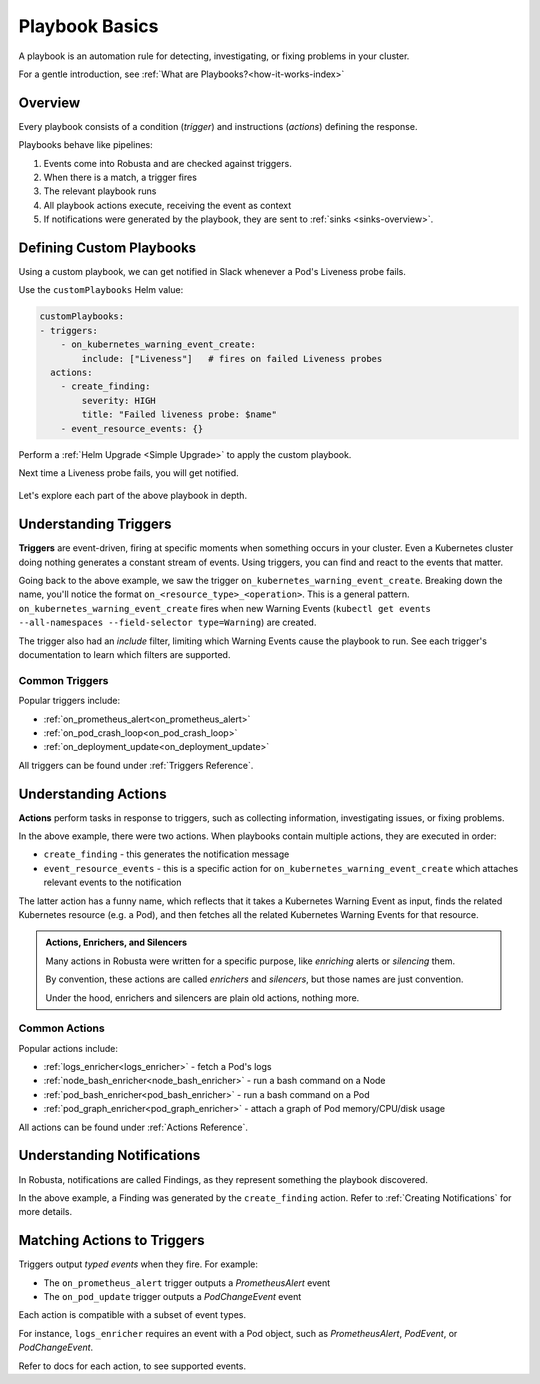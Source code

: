 .. _customPlaybooks:

Playbook Basics
##################

A playbook is an automation rule for detecting, investigating, or fixing problems in your cluster.

For a gentle introduction, see :ref:`What are Playbooks?<how-it-works-index>`

Overview
^^^^^^^^^^^^^^^^^^^^^^^^^^^^^^^^^^^

Every playbook consists of a condition (*trigger*) and instructions (*actions*) defining the response.

Playbooks behave like pipelines:

1. Events come into Robusta and are checked against triggers.
2. When there is a match, a trigger fires
3. The relevant playbook runs
4. All playbook actions execute, receiving the event as context
5. If notifications were generated by the playbook, they are sent to :ref:`sinks <sinks-overview>`.

Defining Custom Playbooks
^^^^^^^^^^^^^^^^^^^^^^^^^^^^^^^^^^^^^^^^^^^^^^^^^^

Using a custom playbook, we can get notified in Slack whenever a Pod's Liveness probe fails.

Use the ``customPlaybooks`` Helm value:

.. code-block:: yaml

    customPlaybooks:
    - triggers:
        - on_kubernetes_warning_event_create:
            include: ["Liveness"]   # fires on failed Liveness probes
      actions:
        - create_finding:
            severity: HIGH
            title: "Failed liveness probe: $name"
        - event_resource_events: {}

Perform a :ref:`Helm Upgrade <Simple Upgrade>` to apply the custom playbook.

Next time a Liveness probe fails, you will get notified.

    .. image:: /images/failedlivenessprobe.png
        :alt: Failing Kubernetes liveness probe notification on Slack
        :align: center

Let's explore each part of the above playbook in depth.

Understanding Triggers
^^^^^^^^^^^^^^^^^^^^^^^^^^^^^^^^^^^

**Triggers** are event-driven, firing at specific moments when something occurs in your cluster. Even a Kubernetes cluster doing nothing generates a constant stream of events. Using triggers, you can find and react to the events that matter.

Going back to the above example, we saw the trigger ``on_kubernetes_warning_event_create``.
Breaking down the name, you'll notice the format ``on_<resource_type>_<operation>``. This is a general pattern.
``on_kubernetes_warning_event_create`` fires when new Warning Events (``kubectl get events --all-namespaces --field-selector type=Warning``) are created.

The trigger also had an *include* filter, limiting which Warning Events cause the playbook to run.
See each trigger's documentation to learn which filters are supported.

Common Triggers
********************************
Popular triggers include:

* :ref:`on_prometheus_alert<on_prometheus_alert>`
* :ref:`on_pod_crash_loop<on_pod_crash_loop>`
* :ref:`on_deployment_update<on_deployment_update>`

All triggers can be found under :ref:`Triggers Reference`.

Understanding Actions
^^^^^^^^^^^^^^^^^^^^^^^^^^^^^^^^^^^

**Actions** perform tasks in response to triggers, such as collecting information, investigating issues, or fixing problems.

In the above example, there were two actions. When playbooks contain multiple actions, they are executed in order:

* ``create_finding`` - this generates the notification message
* ``event_resource_events`` - this is a specific action for ``on_kubernetes_warning_event_create`` which attaches relevant events to the notification

The latter action has a funny name, which reflects that it takes a Kubernetes Warning Event as input, finds the related Kubernetes
resource (e.g. a Pod), and then fetches all the related Kubernetes Warning Events for that resource.

.. _actions-vs-enrichers-vs-silencers:

.. admonition:: Actions, Enrichers, and Silencers

    Many actions in Robusta were written for a specific purpose, like *enriching* alerts or *silencing* them.

    By convention, these actions are called *enrichers* and *silencers*, but those names are just convention.

    Under the hood, enrichers and silencers are plain old actions, nothing more.

Common Actions
********************************
Popular actions include:

* :ref:`logs_enricher<logs_enricher>` - fetch a Pod's logs
* :ref:`node_bash_enricher<node_bash_enricher>` - run a bash command on a Node
* :ref:`pod_bash_enricher<pod_bash_enricher>` - run a bash command on a Pod
* :ref:`pod_graph_enricher<pod_graph_enricher>` - attach a graph of Pod memory/CPU/disk usage

All actions can be found under :ref:`Actions Reference`.

Understanding Notifications
^^^^^^^^^^^^^^^^^^^^^^^^^^^^^^^^^^^^^^^^^^^^^^^^^

In Robusta, notifications are called Findings, as they represent something the playbook discovered.

In the above example, a Finding was generated by the ``create_finding`` action. Refer to :ref:`Creating Notifications`
for more details.

Matching Actions to Triggers
^^^^^^^^^^^^^^^^^^^^^^^^^^^^^^^^^^^^^^^^^^^^^^^^^
Triggers output *typed events* when they fire. For example:

* The ``on_prometheus_alert`` trigger outputs a *PrometheusAlert* event
* The ``on_pod_update`` trigger outputs a *PodChangeEvent* event

Each action is compatible with a subset of event types.

For instance, ``logs_enricher`` requires an event with a Pod object, such as *PrometheusAlert*, *PodEvent*, or *PodChangeEvent*.

Refer to docs for each action, to see supported events.
